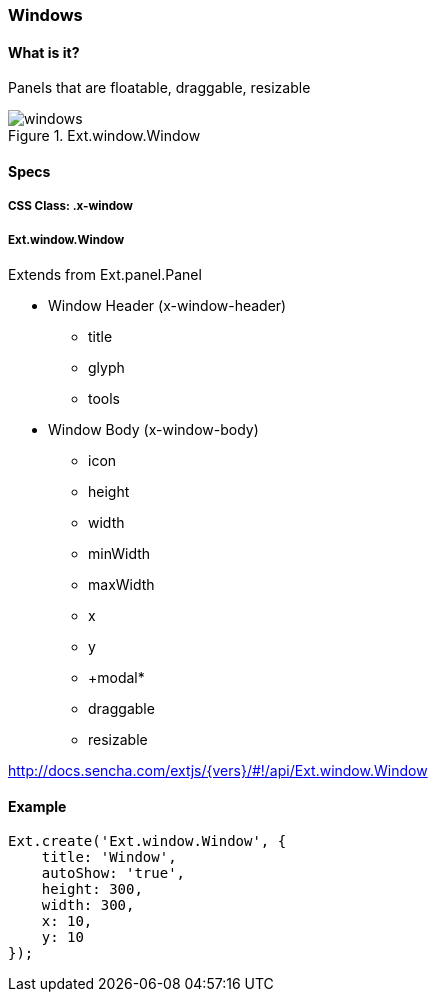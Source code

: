 === Windows

==== What is it?
Panels that are floatable, draggable, resizable

.Ext.window.Window
image::resources/images/windows.png[scale="75"]

==== Specs

===== CSS Class: +.x-window+

===== +Ext.window.Window+
Extends from +Ext.panel.Panel+

* Window Header (+x-window-header+)
** +title+
** +glyph+
** +tools+
* Window Body (+x-window-body+)
** +icon+
** +height+
** +width+
** +minWidth+
** +maxWidth+
** +x+
** +y+
** +modal*
** +draggable+
** +resizable+

http://docs.sencha.com/extjs/{vers}/#!/api/Ext.window.Window

==== Example

[source, javascript]
----
Ext.create('Ext.window.Window', {
    title: 'Window',
    autoShow: 'true',
    height: 300,
    width: 300,
    x: 10,
    y: 10
});
----
